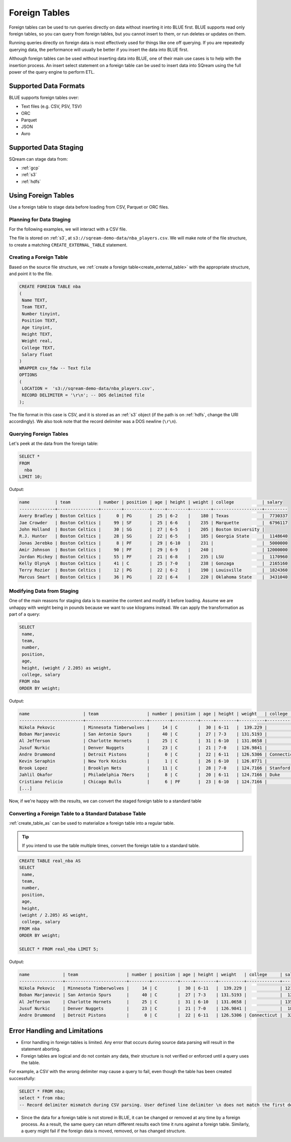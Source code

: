 .. _foreign_tables:

**************
Foreign Tables
**************

Foreign tables can be used to run queries directly on data without inserting it into BLUE first.
BLUE supports read only foreign tables, so you can query from foreign tables, but you cannot insert to them, or run deletes or updates on them.

Running queries directly on foreign data is most effectively used for things like one off querying. If you are repeatedly querying data, the performance will usually be better if you insert the data into BLUE first.

Although foreign tables can be used without inserting data into BLUE, one of their main use cases is to help with the insertion process. An insert select statement on a foreign table can be used to insert data into SQream using the full power of the query engine to perform ETL.


   
Supported Data Formats
======================

BLUE supports foreign tables over:

* Text files (e.g. CSV, PSV, TSV)
* ORC
* Parquet
* JSON
* Avro

Supported Data Staging
======================

SQream can stage data from:

* :ref:`gcp`
* :ref:`s3`
* :ref:`hdfs`

Using Foreign Tables
=====================

Use a foreign table to stage data before loading from CSV, Parquet or ORC files.

Planning for Data Staging
-------------------------

For the following examples, we will interact with a CSV file.

The file is stored on :ref:`s3`, at ``s3://sqream-demo-data/nba_players.csv``.
We will make note of the file structure, to create a matching ``CREATE_EXTERNAL_TABLE`` statement.

Creating a Foreign Table
------------------------

Based on the source file structure, we :ref:`create a foreign table<create_external_table>` with the appropriate structure, and point it to the file.

.. code-block:: postgres
   
	CREATE FOREIGN TABLE nba
	(
	 Name TEXT,
	 Team TEXT,
	 Number tinyint,
	 Position TEXT,
	 Age tinyint,
	 Height TEXT,
	 Weight real,
	 College TEXT,
	 Salary float
	)
	WRAPPER csv_fdw -- Text file
	OPTIONS
	(
	 LOCATION =  's3://sqream-demo-data/nba_players.csv', 
	 RECORD DELIMITER = '\r\n'; -- DOS delimited file
	);

The file format in this case is CSV, and it is stored as an :ref:`s3` object (if the path is on :ref:`hdfs`, change the URI accordingly).
We also took note that the record delimiter was a DOS newline (``\r\n``).

Querying Foreign Tables
------------------------

Let's peek at the data from the foreign table:

.. code-block:: postgres
   
	SELECT * 
	FROM 
	  nba 
	LIMIT 10;
	
Output:

.. code-block:: none
	
	name          | team           | number | position | age | height | weight | college           | salary  
	--------------+----------------+--------+----------+-----+--------+--------+-------------------+---------
	Avery Bradley | Boston Celtics |      0 | PG       |  25 | 6-2    |    180 | Texas             |  7730337
	Jae Crowder   | Boston Celtics |     99 | SF       |  25 | 6-6    |    235 | Marquette         |  6796117
	John Holland  | Boston Celtics |     30 | SG       |  27 | 6-5    |    205 | Boston University |         
	R.J. Hunter   | Boston Celtics |     28 | SG       |  22 | 6-5    |    185 | Georgia State     |  1148640
	Jonas Jerebko | Boston Celtics |      8 | PF       |  29 | 6-10   |    231 |                   |  5000000
	Amir Johnson  | Boston Celtics |     90 | PF       |  29 | 6-9    |    240 |                   | 12000000
	Jordan Mickey | Boston Celtics |     55 | PF       |  21 | 6-8    |    235 | LSU               |  1170960
	Kelly Olynyk  | Boston Celtics |     41 | C        |  25 | 7-0    |    238 | Gonzaga           |  2165160
	Terry Rozier  | Boston Celtics |     12 | PG       |  22 | 6-2    |    190 | Louisville        |  1824360
	Marcus Smart  | Boston Celtics |     36 | PG       |  22 | 6-4    |    220 | Oklahoma State    |  3431040

Modifying Data from Staging
---------------------------

One of the main reasons for staging data is to examine the content and modify it before loading.
Assume we are unhappy with weight being in pounds because we want to use kilograms instead. We can apply the transformation as part of a query:

.. code-block:: postgres
   
	SELECT 
	 name, 
	 team, 
	 number,
	 position, 
	 age, 
	 height, (weight / 2.205) as weight, 
	 college, salary 
	FROM nba
	ORDER BY weight;

Output:

.. code-block:: none

	name                     | team                   | number | position | age | height | weight   | college               | salary  
	-------------------------+------------------------+--------+----------+-----+--------+----------+-----------------------+---------
	Nikola Pekovic           | Minnesota Timberwolves |     14 | C        |  30 | 6-11   |  139.229 |                       | 12100000
	Boban Marjanovic         | San Antonio Spurs      |     40 | C        |  27 | 7-3    | 131.5193 |                       |  1200000
	Al Jefferson             | Charlotte Hornets      |     25 | C        |  31 | 6-10   | 131.0658 |                       | 13500000
	Jusuf Nurkic             | Denver Nuggets         |     23 | C        |  21 | 7-0    | 126.9841 |                       |  1842000
	Andre Drummond           | Detroit Pistons        |      0 | C        |  22 | 6-11   | 126.5306 | Connecticut           |  3272091
	Kevin Seraphin           | New York Knicks        |      1 | C        |  26 | 6-10   | 126.0771 |                       |  2814000
	Brook Lopez              | Brooklyn Nets          |     11 | C        |  28 | 7-0    | 124.7166 | Stanford              | 19689000
	Jahlil Okafor            | Philadelphia 76ers     |      8 | C        |  20 | 6-11   | 124.7166 | Duke                  |  4582680
	Cristiano Felicio        | Chicago Bulls          |      6 | PF       |  23 | 6-10   | 124.7166 |                       |   525093
	[...]

Now, if we're happy with the results, we can convert the staged foreign table to a standard table

Converting a Foreign Table to a Standard Database Table
-------------------------------------------------------

:ref:`create_table_as` can be used to materialize a foreign table into a regular table.

.. tip:: If you intend to use the table multiple times, convert the foreign table to a standard table.

.. code-block:: postgres
   
	CREATE TABLE real_nba AS 
	SELECT 
	 name, 
	 team, 
	 number, 
	 position, 
	 age, 
	 height, 
	(weight / 2.205) AS weight, 
	 college, salary 
	FROM nba
	ORDER BY weight;

	SELECT * FROM real_nba LIMIT 5;

Output:

.. code-block:: none

	name             | team                   | number | position | age | height | weight   | college     | salary  
	-----------------+------------------------+--------+----------+-----+--------+----------+-------------+---------
	Nikola Pekovic   | Minnesota Timberwolves |     14 | C        |  30 | 6-11   |  139.229 |             | 12100000
	Boban Marjanovic | San Antonio Spurs      |     40 | C        |  27 | 7-3    | 131.5193 |             |  1200000
	Al Jefferson     | Charlotte Hornets      |     25 | C        |  31 | 6-10   | 131.0658 |             | 13500000
	Jusuf Nurkic     | Denver Nuggets         |     23 | C        |  21 | 7-0    | 126.9841 |             |  1842000
	Andre Drummond   | Detroit Pistons        |      0 | C        |  22 | 6-11   | 126.5306 | Connecticut |  3272091

Error Handling and Limitations
==============================

* Error handling in foreign tables is limited. Any error that occurs during source data parsing will result in the statement aborting.

* Foreign tables are logical and do not contain any data, their structure is not verified or enforced until a query uses the table.
   
For example, a CSV with the wrong delimiter may cause a query to fail, even though the table has been created successfully:
   
.. code-block:: postgres
      
	SELECT * FROM nba;
	select * from nba;
	-- Record delimiter mismatch during CSV parsing. User defined line delimiter \n does not match the first delimiter \r\n found in s3://sqream-demo-data/nba.csv

* Since the data for a foreign table is not stored in BLUE, it can be changed or removed at any time by a foreign process. As a result, the same query can return different results each time it runs against a foreign table. Similarly, a query might fail if the foreign data is moved, removed, or has changed structure.